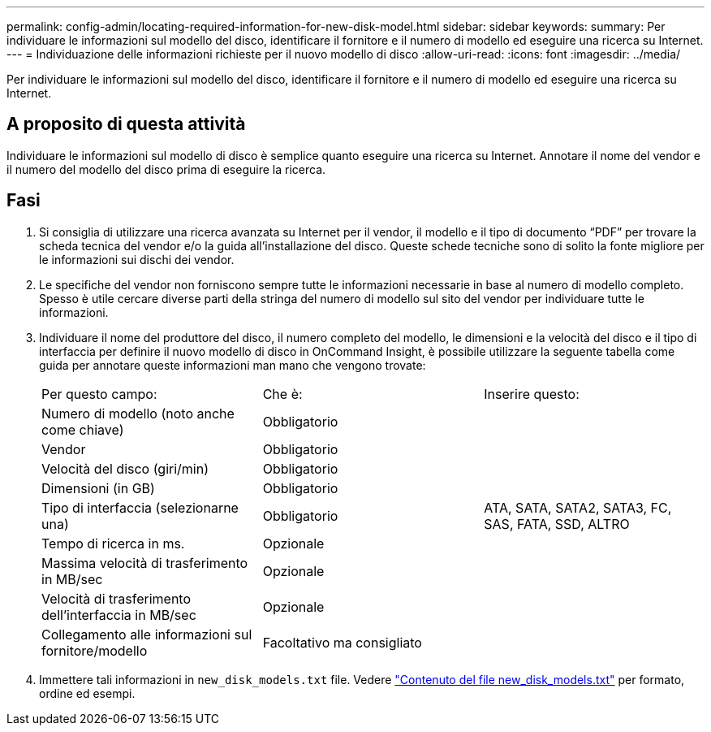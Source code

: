 ---
permalink: config-admin/locating-required-information-for-new-disk-model.html 
sidebar: sidebar 
keywords:  
summary: Per individuare le informazioni sul modello del disco, identificare il fornitore e il numero di modello ed eseguire una ricerca su Internet. 
---
= Individuazione delle informazioni richieste per il nuovo modello di disco
:allow-uri-read: 
:icons: font
:imagesdir: ../media/


[role="lead"]
Per individuare le informazioni sul modello del disco, identificare il fornitore e il numero di modello ed eseguire una ricerca su Internet.



== A proposito di questa attività

Individuare le informazioni sul modello di disco è semplice quanto eseguire una ricerca su Internet. Annotare il nome del vendor e il numero del modello del disco prima di eseguire la ricerca.



== Fasi

. Si consiglia di utilizzare una ricerca avanzata su Internet per il vendor, il modello e il tipo di documento "`PDF`" per trovare la scheda tecnica del vendor e/o la guida all'installazione del disco. Queste schede tecniche sono di solito la fonte migliore per le informazioni sui dischi dei vendor.
. Le specifiche del vendor non forniscono sempre tutte le informazioni necessarie in base al numero di modello completo. Spesso è utile cercare diverse parti della stringa del numero di modello sul sito del vendor per individuare tutte le informazioni.
. Individuare il nome del produttore del disco, il numero completo del modello, le dimensioni e la velocità del disco e il tipo di interfaccia per definire il nuovo modello di disco in OnCommand Insight, è possibile utilizzare la seguente tabella come guida per annotare queste informazioni man mano che vengono trovate:
+
|===


| Per questo campo: | Che è: | Inserire questo: 


 a| 
Numero di modello (noto anche come chiave)
 a| 
Obbligatorio
 a| 



 a| 
Vendor
 a| 
Obbligatorio
 a| 



 a| 
Velocità del disco (giri/min)
 a| 
Obbligatorio
 a| 



 a| 
Dimensioni (in GB)
 a| 
Obbligatorio
 a| 



 a| 
Tipo di interfaccia (selezionarne una)
 a| 
Obbligatorio
 a| 
ATA, SATA, SATA2, SATA3, FC, SAS, FATA, SSD, ALTRO



 a| 
Tempo di ricerca in ms.
 a| 
Opzionale
 a| 



 a| 
Massima velocità di trasferimento in MB/sec
 a| 
Opzionale
 a| 



 a| 
Velocità di trasferimento dell'interfaccia in MB/sec
 a| 
Opzionale
 a| 



 a| 
Collegamento alle informazioni sul fornitore/modello
 a| 
Facoltativo ma consigliato
 a| 

|===
. Immettere tali informazioni in `new_disk_models.txt` file. Vedere link:content-of-the-new-disk-models-txt-file.md#["Contenuto del file new_disk_models.txt"] per formato, ordine ed esempi.

